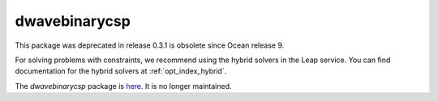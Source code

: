 .. _index_binarycsp:

==============
dwavebinarycsp
==============

This package was deprecated in release 0.3.1 is obsolete since Ocean release 9.

For solving problems with constraints, we recommend using the hybrid solvers in
the Leap service. You can find documentation for the hybrid solvers at
:ref:`opt_index_hybrid`.

The `dwavebinarycsp` package is
`here <https://github.com/dwavesystems/dwavebinarycsp>`_. It is no longer
maintained.